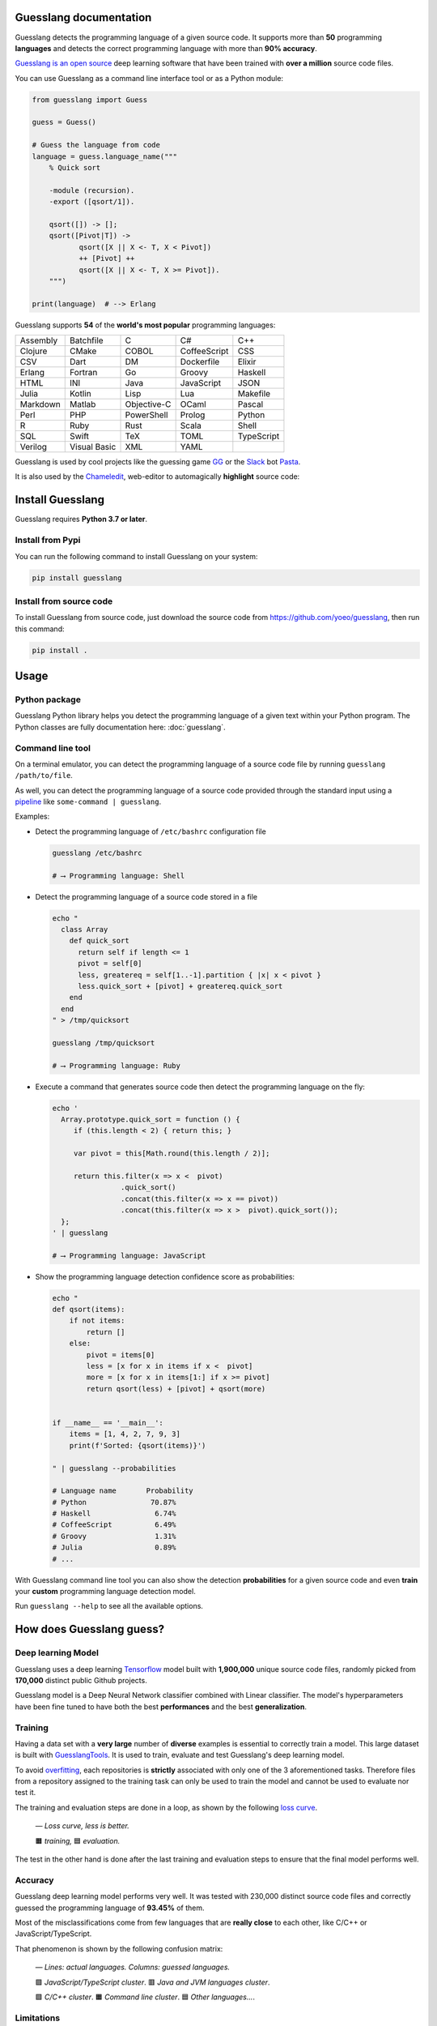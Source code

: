 
Guesslang documentation
=======================

.. image:: https://img.shields.io/badge/github-source%20code-blue?logo=github&logoColor=white
  :alt: View on Github
  :target: https://github.com/yoeo/guesslang/
.. image:: https://img.shields.io/pypi/v/guesslang.svg
  :target: https://pypi.python.org/pypi/guesslang
  :alt: Pypi Version
.. image:: https://img.shields.io/pypi/l/guesslang.svg
  :target: https://pypi.python.org/pypi/guesslang/
  :alt: License

Guesslang detects the programming language of a given source code.
It supports more than **50** programming **languages** and detects
the correct programming language with more than **90% accuracy**.

`Guesslang is an open source <https://github.com/yoeo/guesslang>`_
deep learning software that have been trained with
**over a million** source code files.

You can use Guesslang as a command line interface tool or as a Python module:

.. code-block:: python

  from guesslang import Guess

  guess = Guess()

  # Guess the language from code
  language = guess.language_name("""
      % Quick sort

      -module (recursion).
      -export ([qsort/1]).

      qsort([]) -> [];
      qsort([Pivot|T]) ->
             qsort([X || X <- T, X < Pivot])
             ++ [Pivot] ++
             qsort([X || X <- T, X >= Pivot]).
      """)

  print(language)  # --> Erlang

Guesslang supports **54** of the **world's most popular** programming languages:

+-----------+---------------+--------------+---------------+-------------+
|  Assembly |  Batchfile    |  C           |  C#           |  C++        |
+-----------+---------------+--------------+---------------+-------------+
|  Clojure  |  CMake        |  COBOL       |  CoffeeScript |  CSS        |
+-----------+---------------+--------------+---------------+-------------+
|  CSV      |  Dart         |  DM          |  Dockerfile   |  Elixir     |
+-----------+---------------+--------------+---------------+-------------+
|  Erlang   |  Fortran      |  Go          |  Groovy       |  Haskell    |
+-----------+---------------+--------------+---------------+-------------+
|  HTML     |  INI          |  Java        |  JavaScript   |  JSON       |
+-----------+---------------+--------------+---------------+-------------+
|  Julia    |  Kotlin       |  Lisp        |  Lua          |  Makefile   |
+-----------+---------------+--------------+---------------+-------------+
|  Markdown |  Matlab       |  Objective-C |  OCaml        |  Pascal     |
+-----------+---------------+--------------+---------------+-------------+
|  Perl     |  PHP          |  PowerShell  |  Prolog       |  Python     |
+-----------+---------------+--------------+---------------+-------------+
|  R        |  Ruby         |  Rust        |  Scala        |  Shell      |
+-----------+---------------+--------------+---------------+-------------+
|  SQL      |  Swift        |  TeX         |  TOML         |  TypeScript |
+-----------+---------------+--------------+---------------+-------------+
|  Verilog  |  Visual Basic |  XML         |  YAML         |             |
+-----------+---------------+--------------+---------------+-------------+

.. _end-description:

Guesslang is used by cool projects like the guessing game
`GG <https://github.com/yoeo/gg>`_ or
the `Slack <https://slack.com>`_ bot `Pasta <https://github.com/yoeo/pasta>`_.

It is also used by the `Chameledit <https://github.com/yoeo/chameledit>`_,
web-editor to automagically **highlight** source code:

.. raw:: html

  <div>
    <video width="100%" autoplay loop>
      <source src="_static/videos/chameledit.webm" type="video/webm">
      <source src="_static/videos/chameledit.mp4" type="video/mp4">
      Video not supported by your browser :-(
    </video>
  </div>

  <center><i>— Chameledit in action.</i></center>
  <br><br>

Install Guesslang
=================

Guesslang requires **Python 3.7 or later**.

Install from Pypi
-----------------

You can run the following command to install Guesslang on your system:

.. code-block:: shell

  pip install guesslang

Install from source code
------------------------

To install Guesslang from source code,
just download the source code from https://github.com/yoeo/guesslang,
then run this command:

.. code-block:: shell

  pip install .

Usage
=====

Python package
--------------

Guesslang Python library helps you detect the programming language
of a given text within your Python program.
The Python classes are fully documentation here: :doc:`guesslang`.

Command line tool
-----------------

On a terminal emulator, you can detect the programming language
of a source code file by running ``guesslang /path/to/file``.

As well, you can detect the programming language of a source code
provided through the standard input using a
`pipeline <https://en.wikipedia.org/wiki/Pipeline_%28Unix%29>`_
like ``some-command | guesslang``.

Examples:

* Detect the programming language of ``/etc/bashrc`` configuration file

  .. code-block:: shell

    guesslang /etc/bashrc

    # ⟶ Programming language: Shell

* Detect the programming language of a source code stored in a file

  .. code-block:: shell

    echo "
      class Array
        def quick_sort
          return self if length <= 1
          pivot = self[0]
          less, greatereq = self[1..-1].partition { |x| x < pivot }
          less.quick_sort + [pivot] + greatereq.quick_sort
        end
      end
    " > /tmp/quicksort

    guesslang /tmp/quicksort

    # ⟶ Programming language: Ruby

* Execute a command that generates source code then detect
  the programming language on the fly:

  .. code-block:: shell

    echo '
      Array.prototype.quick_sort = function () {
         if (this.length < 2) { return this; }

         var pivot = this[Math.round(this.length / 2)];

         return this.filter(x => x <  pivot)
                    .quick_sort()
                    .concat(this.filter(x => x == pivot))
                    .concat(this.filter(x => x >  pivot).quick_sort());
      };
    ' | guesslang

    # ⟶ Programming language: JavaScript

* Show the programming language detection confidence score as probabilities:

  .. code-block:: shell

    echo "
    def qsort(items):
        if not items:
            return []
        else:
            pivot = items[0]
            less = [x for x in items if x <  pivot]
            more = [x for x in items[1:] if x >= pivot]
            return qsort(less) + [pivot] + qsort(more)


    if __name__ == '__main__':
        items = [1, 4, 2, 7, 9, 3]
        print(f'Sorted: {qsort(items)}')

    " | guesslang --probabilities

    # Language name       Probability
    # Python               70.87%
    # Haskell               6.74%
    # CoffeeScript          6.49%
    # Groovy                1.31%
    # Julia                 0.89%
    # ...

With Guesslang command line tool you can also
show the detection **probabilities** for a given source code
and even **train** your **custom** programming language detection model.

Run ``guesslang --help`` to see all the available options.

How does Guesslang guess?
=========================

Deep learning Model
-------------------

Guesslang uses a deep learning `Tensorflow <https://www.tensorflow.org/>`_
model built with **1,900,000** unique source code files,
randomly picked from **170,000** distinct public Github projects.

Guesslang model is a Deep Neural Network classifier
combined with Linear classifier.
The model's hyperparameters have been fine tuned to have both
the best **performances** and the best **generalization**.

Training
--------

Having a data set with a **very large** number of **diverse** examples
is essential to correctly train a model.
This large dataset is built with
`GuesslangTools <https://github.com/yoeo/guesslangtools>`_.
It is used to train, evaluate and test Guesslang's deep learning model.

To avoid `overfitting <https://en.wikipedia.org/wiki/Overfitting>`_,
each repositories is **strictly** associated with only one of
the 3 aforementioned tasks.
Therefore files from a repository assigned to the training task
can only be used to train the model and cannot be used to evaluate nor test it.

The training and evaluation steps are done in a loop, as shown by the following
`loss curve <https://en.wikipedia.org/wiki/Loss_function>`_.

.. figure:: _static/images/loss.png

   *— Loss curve, less is better.*

   🟧 *training,* 🟦 *evaluation.*

The test in the other hand is done after the last training and evaluation steps
to ensure that the final model performs well.

Accuracy
--------

Guesslang deep learning model performs very well.
It was tested with 230,000 distinct source code files and correctly
guessed the programming language of **93.45%** of them.

Most of the misclassifications come from few languages
that are **really close** to each other, like C/C++ or JavaScript/TypeScript.

That phenomenon is shown by the following confusion matrix:

.. figure:: _static/images/confusion.png

  *— Lines: actual languages. Columns: guessed languages.*

  🟪 *JavaScript/TypeScript cluster*. 🟥 *Java and JVM languages cluster*.

  🟩 *C/C++ cluster*. 🟧 *Command line cluster*. 🟦 *Other languages...*.

Limitations
-----------

As said earlier, Guesslang may misclassify source code from languages
that are **really close** to each other like C/C++ and JavaScript/TypeScript.

This limitation was expected because a valid C source code is
`almost always <https://en.wikipedia.org/wiki/Compatibility_of_C_and_C%2B%2B#Constructs_valid_in_C_but_not_in_C++>`_
a valid C++ code,
and a valid JavaScript source code
`is always <http://channel9.msdn.com/posts/Anders-Hejlsberg-Introducing-TypeScript>`_
a valid TypeScript code.

In addition to that, Guesslang may not guess the correct
programming languages of **very small** code snippets.
They don't provide enough insights to accurately guess the language.

For example, ``print("Hello world")`` is a valid code snippet in several
programming languages including Python, Scala, Ruby, Lua, Perl, etc...

References
==========

* `Guesslang source code is on Github <https://github.com/yoeo/guesslang>`_.
* Guesslang is developped with `Tensorflow <https://www.tensorflow.org/>`_
  machine learning framework.
* Use `GuesslangTools <https://github.com/yoeo/guesslangtools>`_
  to build your own training dataset.
* The source codes used as examples are from
  `Rosetta Code <https://rosettacode.org/wiki/Sorting_algorithms/Quicksort>`_.
* Guesslang logo has been created with
  `Android Asset Studio <https://github.com/romannurik/AndroidAssetStudio>`_
  and `Eduardo Tunni's Warnes font <https://fonts.google.com/specimen/Warnes>`_.
* Guesslang — Copyright (c) 2021 Y. SOMDA,
  `MIT Licence <https://github.com/yoeo/guesslang/blob/master/LICENSE>`_.

* :ref:`genindex`
* :ref:`modindex`
* :ref:`search`
